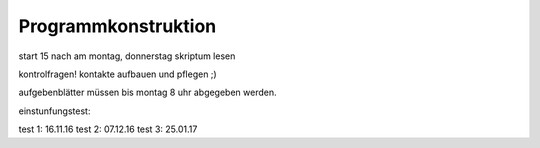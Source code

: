 Programmkonstruktion
====================

start 15 nach am montag, donnerstag
skriptum lesen

kontrolfragen!
kontakte aufbauen und pflegen ;)

aufgebenblätter müssen bis montag 8 uhr abgegeben werden.

einstunfungstest: 

test 1: 16.11.16
test 2: 07.12.16
test 3: 25.01.17
